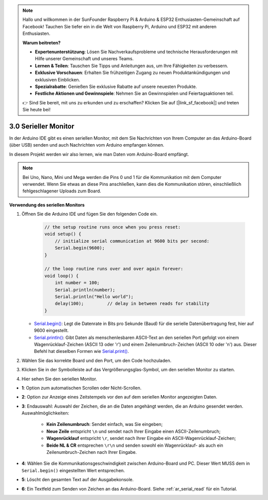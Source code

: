 .. note::

    Hallo und willkommen in der SunFounder Raspberry Pi & Arduino & ESP32 Enthusiasten-Gemeinschaft auf Facebook! Tauchen Sie tiefer ein in die Welt von Raspberry Pi, Arduino und ESP32 mit anderen Enthusiasten.

    **Warum beitreten?**

    - **Expertenunterstützung**: Lösen Sie Nachverkaufsprobleme und technische Herausforderungen mit Hilfe unserer Gemeinschaft und unseres Teams.
    - **Lernen & Teilen**: Tauschen Sie Tipps und Anleitungen aus, um Ihre Fähigkeiten zu verbessern.
    - **Exklusive Vorschauen**: Erhalten Sie frühzeitigen Zugang zu neuen Produktankündigungen und exklusiven Einblicken.
    - **Spezialrabatte**: Genießen Sie exklusive Rabatte auf unsere neuesten Produkte.
    - **Festliche Aktionen und Gewinnspiele**: Nehmen Sie an Gewinnspielen und Feiertagsaktionen teil.

    👉 Sind Sie bereit, mit uns zu erkunden und zu erschaffen? Klicken Sie auf [|link_sf_facebook|] und treten Sie heute bei!

.. _ard_serial_monitor:

3.0 Serieller Monitor
=============================

In der Arduino IDE gibt es einen seriellen Monitor, mit dem Sie Nachrichten von Ihrem Computer an das Arduino-Board (über USB) senden und auch Nachrichten vom Arduino empfangen können.

In diesem Projekt werden wir also lernen, wie man Daten vom Arduino-Board empfängt.

.. note::

    Bei Uno, Nano, Mini und Mega werden die Pins 0 und 1 für die Kommunikation mit dem Computer verwendet. Wenn Sie etwas an diese Pins anschließen, kann dies die Kommunikation stören, einschließlich fehlgeschlagener Uploads zum Board.


**Verwendung des seriellen Monitors**

1. Öffnen Sie die Arduino IDE und fügen Sie den folgenden Code ein.

    .. code-block:: arduino

        // the setup routine runs once when you press reset:
        void setup() {
            // initialize serial communication at 9600 bits per second:
            Serial.begin(9600);
        }

        // the loop routine runs over and over again forever:
        void loop() {
            int number = 100;
            Serial.println(number);
            Serial.println("Hello world");
            delay(100);         // delay in between reads for stability
        }

   * `Serial.begin() <https://www.arduino.cc/reference/en/language/functions/communication/serial/begin/>`_: Legt die Datenrate in Bits pro Sekunde (Baud) für die serielle Datenübertragung fest, hier auf 9600 eingestellt.
   * `Serial.println() <https://www.arduino.cc/reference/en/language/functions/communication/serial/println/>`_: Gibt Daten als menschenlesbaren ASCII-Text an den seriellen Port gefolgt von einem Wagenrücklauf-Zeichen (ASCII 13 oder '\r') und einem Zeilenumbruch-Zeichen (ASCII 10 oder '\n') aus. Dieser Befehl hat dieselben Formen wie `Serial.print() <https://www.arduino.cc/reference/en/language/functions/communication/serial/print/>`_.

2. Wählen Sie das korrekte Board und den Port, um den Code hochzuladen.
3. Klicken Sie in der Symbolleiste auf das Vergrößerungsglas-Symbol, um den seriellen Monitor zu starten.

.. image:: img/serial1.png
    :align: center

4. Hier sehen Sie den seriellen Monitor.

.. image:: img/serial2.png
    :align: center

* **1**: Option zum automatischen Scrollen oder Nicht-Scrollen.
* **2**: Option zur Anzeige eines Zeitstempels vor den auf dem seriellen Monitor angezeigten Daten.
* **3**: Endauswahl: Auswahl der Zeichen, die an die Daten angehängt werden, die an Arduino gesendet werden. Auswahlmöglichkeiten:

        * **Kein Zeilenumbruch**: Sendet einfach, was Sie eingeben; 
        * **Neue Zeile** entspricht ``\n`` und sendet nach Ihrer Eingabe einen ASCII-Zeilenumbruch;
        * **Wagenrücklauf** entspricht ``\r``, sendet nach Ihrer Eingabe ein ASCII-Wagenrücklauf-Zeichen; 
        * **Beide NL & CR** entsprechen ``\r\n`` und senden sowohl ein Wagenrücklauf- als auch ein Zeilenumbruch-Zeichen nach Ihrer Eingabe.
* **4**: Wählen Sie die Kommunikationsgeschwindigkeit zwischen Arduino-Board und PC. Dieser Wert MUSS dem in ``Serial.begin()`` eingestellten Wert entsprechen.
* **5**: Löscht den gesamten Text auf der Ausgabekonsole.
* **6**: Ein Textfeld zum Senden von Zeichen an das Arduino-Board. Siehe :ref:`ar_serial_read` für ein Tutorial.
